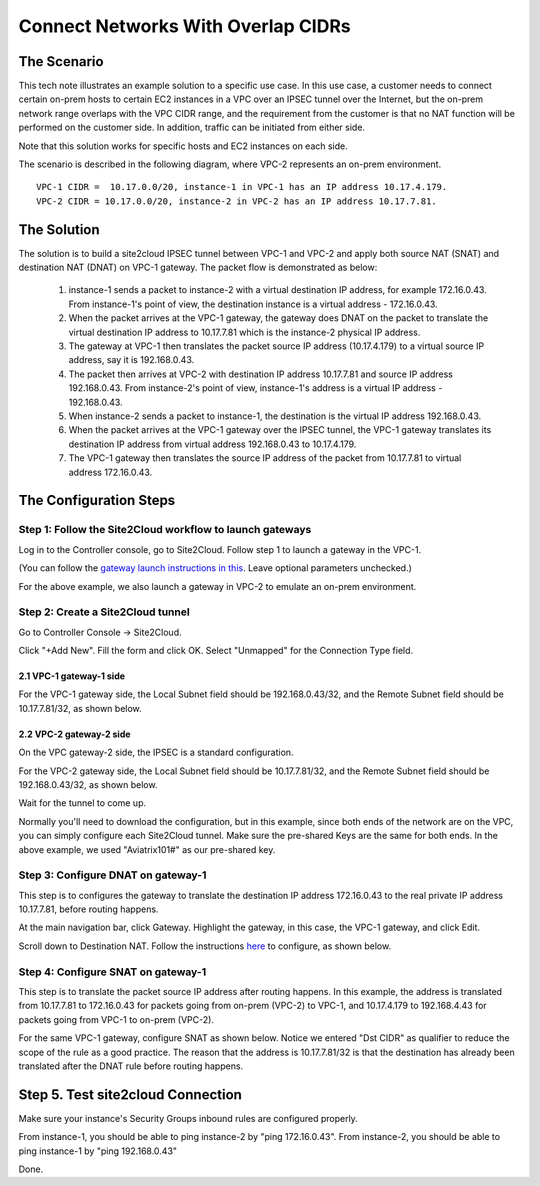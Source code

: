 

.. meta::
   :description: Create site2cloud connection with overlap network address ranges 
   :keywords: site2cloud, VGW, SNAT, DNAT, Overlap Network CIDR, overlap CIDRs


===========================================================================================
Connect Networks With Overlap CIDRs 
===========================================================================================

The Scenario
------------------

This tech note illustrates an example solution to a specific use case. In this use case, a customer needs to connect certain 
on-prem hosts to certain EC2 instances in a VPC over an IPSEC tunnel over the Internet, but 
the on-prem network range overlaps with
the VPC CIDR range, and the requirement from the customer is that no NAT function will be performed on the customer side. In addition, traffic can be
initiated from either side. 

Note that this solution works for specific hosts and EC2 instances on each side. 

The scenario is described in the following diagram, where VPC-2 represents an on-prem environment.

|overlap|

::

  VPC-1 CIDR =  10.17.0.0/20, instance-1 in VPC-1 has an IP address 10.17.4.179.
  VPC-2 CIDR = 10.17.0.0/20, instance-2 in VPC-2 has an IP address 10.17.7.81.


The Solution
------------------

The solution is to build a site2cloud IPSEC tunnel between VPC-1 and VPC-2 and apply both source NAT (SNAT) and destination NAT (DNAT) on VPC-1 gateway. The packet flow is demonstrated as below: 

 1. instance-1 sends a packet to instance-2 with a virtual destination IP address, for example 172.16.0.43. From instance-1's point of view, the destination instance is a virtual address - 172.16.0.43.
 #. When the packet arrives at the VPC-1 gateway, the gateway does DNAT on the packet to translate the virtual destination IP address to 10.17.7.81 which is the instance-2 physical IP address.
 #. The gateway at VPC-1 then translates the packet source IP address (10.17.4.179) to a virtual source IP address, say it is 192.168.0.43.
 #. The packet then arrives at VPC-2 with destination IP address 10.17.7.81 and source IP address 192.168.0.43. From instance-2's point of view, instance-1's address is a virtual IP address - 192.168.0.43.
 #. When instance-2 sends a packet to instance-1, the destination is the virtual IP address 192.168.0.43. 
 #.  When the packet arrives at the VPC-1 gateway over the IPSEC tunnel, the VPC-1 gateway translates its destination IP address from virtual address 192.168.0.43 to 10.17.4.179. 
 #. The VPC-1 gateway then translates the source IP address of the packet from 10.17.7.81 to virtual address 172.16.0.43.


The Configuration Steps
----------------------------

Step 1: Follow the Site2Cloud workflow to launch gateways 
~~~~~~~~~~~~~~~~~~~~~~~~~~~~~~~~~~~~~~~~~~~~~~~~~~~~~~~~~~~~~~~

Log in to the Controller console, go to Site2Cloud. Follow step 1 to launch a gateway in the VPC-1.  

(You can follow the `gateway launch instructions in this <http://docs.aviatrix.com/HowTos/gateway.html>`_. Leave optional parameters unchecked.) 

For the above example, we also launch a gateway in VPC-2 to emulate an on-prem environment.

Step 2: Create a Site2Cloud tunnel
~~~~~~~~~~~~~~~~~~~~~~~~~~~~~~~~~~~~~~~~~~~~~~~~~~~~~~~~~~~~~~~~~~~~~~~

Go to Controller Console -> Site2Cloud. 

Click "+Add New". Fill the form and click OK. Select "Unmapped" for the Connection Type field.

2.1 VPC-1 gateway-1 side
#########################

For the VPC-1 gateway side, the Local Subnet field should be 192.168.0.43/32, and the Remote Subnet field should be 10.17.7.81/32, as shown below.

|vpc1_to_vpc2_ipsec|

2.2 VPC-2 gateway-2 side
##########################

On the VPC gateway-2 side, the IPSEC is a standard configuration.

For the VPC-2 gateway side, the Local Subnet field should be 10.17.7.81/32, and the Remote Subnet field should be 192.168.0.43/32, as shown below.

|vpc2_to_vpc1_ipsec|

Wait for the tunnel to come up. 

Normally you'll need to download the configuration, but in this example, since both ends of the network are on the VPC, you can simply configure each Site2Cloud tunnel. Make sure the pre-shared Keys are the same for both ends. In the above example, we used "Aviatrix101#" as our pre-shared key.

Step 3: Configure DNAT on gateway-1
~~~~~~~~~~~~~~~~~~~~~~~~~~~~~~~~~~~~~

This step is to configures the gateway to translate the destination IP address 172.16.0.43 to the real private IP address 10.17.7.81, before routing happens.

At the main navigation bar, click Gateway. Highlight the gateway, in this case, the VPC-1 gateway, and click Edit. 

Scroll down to Destination NAT. Follow the instructions `here <https://docs.aviatrix.com/HowTos/gateway.html#destination-nat>`_ to configure, as shown below. 

|dnat|

Step 4: Configure SNAT on gateway-1
~~~~~~~~~~~~~~~~~~~~~~~~~~~~~~~~~~~~~~~~

This step is to translate the packet source IP address after routing happens. In this example, 
the address is translated from 10.17.7.81 to 172.16.0.43 for packets going from on-prem (VPC-2) to VPC-1, 
and 10.17.4.179 to 192.168.4.43 for packets going from VPC-1 to on-prem (VPC-2).

For the same VPC-1 gateway, configure SNAT as shown below. Notice we entered "Dst CIDR" as qualifier to reduce the scope of the rule as a good practice. The reason that 
the address is 10.17.7.81/32 is that the destination has already been translated after the DNAT 
rule before routing happens.

|snat|

Step 5. Test site2cloud Connection
---------------------------------------------------------

Make sure your instance's Security Groups inbound rules are configured properly.

From instance-1, you should be able to ping instance-2 by "ping 172.16.0.43".
From instance-2, you should be able to ping instance-1 by "ping 192.168.0.43"

Done.

.. |overlap| image:: connect_overlap_cidrs_media/overlap.png
   :scale: 30%

.. |vpc1_to_vpc2_ipsec| image:: connect_overlap_cidrs_media/vpc1_to_vpc2_ipsec.png
   :scale: 30%
   
.. |vpc2_to_vpc1_ipsec| image:: connect_overlap_cidrs_media/vpc2_to_vpc1_ipsec.png
   :scale: 30%

.. |dnat| image:: connect_overlap_cidrs_media/dnat.png
   :scale: 30%

.. |snat| image:: connect_overlap_cidrs_media/snat.png
   :scale: 30%

.. disqus::    
